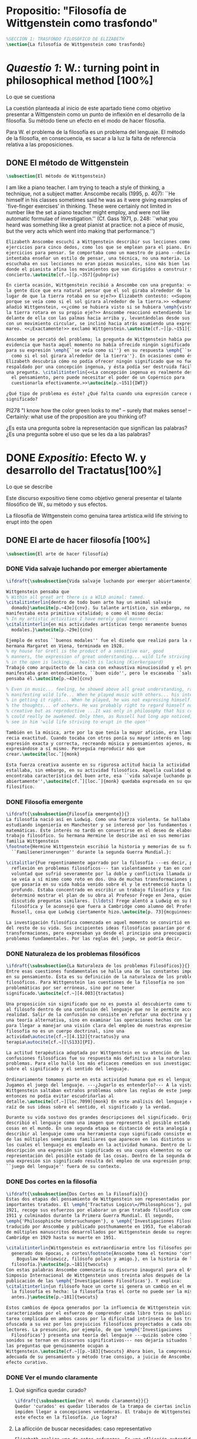 #+PROPERTY: header-args:latex :tangle ../../tex/ch3/anscombes_background.tex
# ------------------------------------------------------------------------------------

* Propositio: "Filosofía de Wittgenstein como trasfondo"
#+BEGIN_SRC latex
%SECCIÓN 1: TRASFONDO FILOSÓFICO DE ELIZABETH
\section{La filosofía de Wittgenstein como trasfondo}
#+END_SRC

* /Quaestio 1/: W.: turning point in philosophical method [100%]
:DEFINITION:
Lo que se cuestiona
:END:
:STATEMENT:
La cuestión planteada al inicio de este apartado tiene como objetivo presentar a
Wittgenstein como un punto de inflexión en el desarrollo de la filosofía. Su método
tiene un efecto en el modo de hacer filosofía. 

Para W. el problema de la filosofía es un problema del lenguaje. El método de la
filosofía, en consecuencia, es sacar a la luz la falta de referencia relativa a las
proposiciones. 
:END:
** DONE El método de Wittgenstein
   CLOSED: [2018-04-11 Wed 11:02]
 #+BEGIN_SRC latex 
      \subsection{El método de Wittgenstein}
#+END_SRC
I am like a piano teacher. I am trying to teach a style of thinking, a technique, not a
subject matter. Anscombe recalls (1995, p. 407): ``He himself in his classes sometimes
said he was as it were giving examples of `five-finger exercises’ in thinking. These
were certainly not limited in number like the set a piano teacher might employ, and
were not like automatic formulae of investigation.'' (Cf. Gass 1971, p. 248: ``what you
heard was something like a great pianist at practice: not a piece of music, but the
very acts which went into making that performance.'')
#+BEGIN_SRC latex
  Elizabeth Anscombe escuchí a Wittgenstein describir sus lecciones como
  ejercicios para cinco dedos, como los que se emplean para el piano. Eran
  ejercicios para pensar. Se comportaba como un maestro de piano --decía--
  intentaba enseñar un estilo de pensar, una técnica, no una materia. Lo que se
  escuchaba en sus lecciones no eran piezas musicales, sino más bien las prácticas
  donde el pianista afina los movimientos que van dirigidos a construir su
  concierto.\autocite[cf.~][p.~357]{pubnpriv}

  En cierta ocasión, Wittgenstein recibió a Anscombe con una pregunta: <<¿Por qué
  la gente dice que era natural pensar que el sol giraba alrededor de la tierra en
  lugar de que la tierra rotaba en su eje?>> Elizabeth contestó: <<Supongo que
  porque se veía como si el sol girara alrededor de la tierra.>> <<Bueno\ldots>>,
  añadió Wittgenstein, <<¿cómo se hubiera visto si se hubiera \emph{visto} como si
  la tierra rotara en su propio eje?>> Anscombe reaccionó extendiendo las manos
  delante de ella con las palmas hacia arriba y, levantándolas desde sus rodillas
  con un movimiento circular, se inclinó hacia atrás asumiendo una expresión de
  mareo. <<¡Exactamente!>> exclamó Wittgenstein.\autocite[cf.~][p.~151]{IWT}

  Anscombe se percató del problema; la pregunta de Wittgenstein había puesto en
  evidencia que hasta aquél momento no había ofrecido ningún significado relevante
  para su expresión \emph{``se veía como si''} en su respuesta \emph{``se veía
    como si el sol girara alrededor de la tierra''}. En ocasiones como ésta
  Elizabeth descubría cómo no podía ofrecer ningún significado que no fuera
  respaldado por una concepción ingenua, y ésta podía ser destruida fácilmente por
  una pregunta. \citalitinterlin{<<La concepción ingenua es realmente descuido en
    el pensamiento, pero puede necesitar el poder de un Copérnico para
    cuestionarla efectivamente.>>\autocite[p.~151]{IWT}}

  ¿Qué tipo de problema es éste? ¿Qué falta cuando una expresión carece de
  significado?
 #+END_SRC

  PI278 "I know how the color green looks to me" -- surely that makes sense! --
  Certainly: what use of the proposition are you thinking of?

¿Es esta una pregunta sobre la representación que significan las palabras? ¿Es una
pregunta sobre el uso que se les da a las palabras?

* DONE /Expositio/: Efecto W. y desarrollo del Tractatus[100%]
:DEFINITION:
Lo que se describe
:END:
:STATEMENT:
Este discurso expositivo tiene como objetivo general presentar el talante filosófico de
W., su método y sus efectos. 

La filosofía de Wittgenstein como genuina tarea artística.wild life striving to erupt
into the open
:END:
** DONE El arte de hacer filosofía [100%]
#+BEGIN_SRC latex 
 \subsection{El arte de hacer filosofía}
#+END_SRC
*** DONE Vida salvaje luchando por emerger abiertamente
    CLOSED: [2018-04-11 Wed 11:13]
 #+BEGIN_SRC latex
   \ifdraft{\subsubsection{Vida salvaje luchando por emerger abiertamente}}{}

   Wittgenstein pensaba que
   % Within all great art there is a WILD animal: tamed.
   \citalitinterlin{dentro de todo buen arte hay un animal salvaje
     domado}\autocite[p.~43e]{cnv}. Su talante artístico, sin embargo, no
   manifestaba esta primitiva vitalidad; o como él mismo decía:
   % In my artistic activities I have merely good manners
   \citalitinterlin{en mis actividades artísticas tengo meramente buenos
     modales.}\autocite[p.~29e]{cnv}

   Ejemplo de estos ``buenos modales'' fue el diseño que realizó para la casa de su
   hermana Margaret en Viena, terminada en 1928.
   % my house for Gretl is the product of a sensitive ear, good
   % manners, the expression of great understanding... wild life striving to erupt
   % in the open is lacking... health is lacking (Kierkergaard)
   Trabajó como arquitecto de la casa con exhaustiva minuciosidad y el producto
   manifestaba gran entendimiento, ``buen oido'', pero le escaseaba ``salud'',
   pensaba él.\autocite[p.~43e]{cnv} 

   % Even in music... feeling, he showed above all great understanding, rather than
   % manifesting wild life... When he played music with others... his interest was
   % in getting it right... When he played, he was not expressing himself... but
   % the thoughts... of others. He was probably right to regard himself not as
   % creative but as reproductive ...It was only in philosophy that his creativity
   % could really be awakened. Only then, as Russell had long ago noticed, does one
   % see in him 'wild life striving to erupt in the open''

   También en la música, arte por la que tenía la mayor afición, era llamativa su
   recia exactitud. Cuando tocaba con otros ponía su mayor interés en lograr una
   expresión exacta y correcta, recreando música y pensamientos ajenos, más que
   expresándose a sí mismo. Perseguía reproducir más que
   crear.\autocite[loc.˜]{monk}

   Esta fuerza creativa ausente en su rigurosa actitud hacia la actividad artística
   estallaba, sin embargo, en su actividad filosófica. Aquella cualidad que él
   encontraba característica del buen arte, esa ``vida salvaje luchando por emerger
   abiertamente'',\autocite[cf.˜][loc.˜]{monk} quedaba expresada en su quehacer
   filosífico.
  #+END_SRC

*** DONE Filosofía emergente
    CLOSED: [2018-04-11 Wed 11:16]
  #+BEGIN_SRC latex 
    \ifdraft{\subsubsection{Filosofía emergente}}{}
    La filosofía nació así en Ludwig. Como una fuerza violenta. Se hallaba
    estudiando ingeniería en Manchester y se interesó por los fundamentos de las
    matemáticas. Este interés no tardó en convertirse en el deseo de elaborar un
    trabajo filosófico. Su hermana Hermine le describe así en sus memorias de la
    familia Wittgenstein
    \footnote{Hermine Wittgenstein escribió la historia y memorias de su familia
      ``Familienerinnerungen'' durante la segunda Guerra Mundial.}:

    \citalitlar{Fue repentinamente agarrado por la filosofía ---es decir, por la
      reflexión en problemas filosóficos--- tan violentamente y tan en contra de su
      voluntad que sufrió severamente por la doble y conflictiva llamada interior y
      se veía a sí mismo como roto en dos. Una de muchas transformaciones por las
      que pasaría en su vida había venido sobre él y le estremeció hasta lo más
      profundo. Estaba concentrado en escribir un trabajo filosófico y finalmente
      determinó mostrar el plan de su obra al Profesor Frege en Jena, quien había
      discutido preguntas similares. [\ldots] Frege alentó a Ludwig en su búsqueda
      filosófica y le aconsejó que fuera a Cambridge como alumno del Profesor
      Russell, cosa que Ludwig ciertamente hizo.\autocite[p. 73]{mcguinness}}

    La investigación filosófica comenzada en aquel momento se convirtió en la tarea
    del resto de su vida. Sus incipientes ideas filosóficas pasarían por diversas
    transformaciones, pero expresaban ya desde el principio una preocupación por los
    problemas fundamentales. Por las reglas del juego, se podría decir.
#+END_SRC

*** DONE Naturaleza de los problemas filosóficos
    CLOSED: [2018-04-11 Wed 11:18]
#+BEGIN_SRC latex
  \ifdraft{\subsubsection{La Naturaleza de los problemas Filosóficos}}{}
  Entre esas cuestiones fundamentales se halla una de las constantes importantes
  en su pensamiento. Ésta es su definición de la naturaleza de los problemas
  filosóficos. Para Wittgenstein las cuestiones de la filosofía no son
  problemáticas por ser erróneas, sino por no tener
  significado.\autocite[cf.~][4.003]{tractatus}

  Una proposición sin significado que no es puesta al descubierto como tal atrapa
  al filósofo dentro de una confusión del lenguaje que no le permite acceder a la
  realidad. Salir de la confusión no consiste en refutar una doctrina y plantear
  una teoría alternativa, sino en examinar las operaciones hechas con las palabras
  para llegar a manejar una visión clara del empleo de nuestras expresiones. La
  filosofía no es un cuerpo doctrinal, sino una
  actividad\autocite[cf.~][4.112]{tractatus}y una
  terapia\autocite[cf.~][\S133]{PI}.

  La actitud terapéutica adoptada por Wittgenstein en su atención de las
  confusiones filosóficas fue su respuesta más definitiva a la naturaleza de estos
  problemas. Para ello halló los más eficaces remedios en sus investigaciones
  sobre el significado y el sentido del lenguaje.

  Ordinariamente tomamos parte en esta actividad humana que es el lenguaje.
  Jugamos el juego del lenguaje. ---¿Jugarlo es entenderlo?--- A la vista de
  Wittgenstein saltaban extraños problemas sobre las reglas de este juego;
  entonces no podía evitar escudriñarlas al
  detalle.\autocite[cf.~][loc.7099]{monk} En este análisis del lenguaje está la
  raíz de sus ideas sobre el sentido, el significado y la verdad.

  Durante su vida sostuvo dos grandes descripciones del significado. Originalmente
  describió el lenguaje como una imagen que representa el posible estado de las
  cosas en el mundo. En una segunda etapa se distanció de esta analogía para
  describir al lenguaje como una herramienta cuyo significado consiste en la suma
  de las múltiples semejanzas familiares que aparecen en los distintos usos para
  los cuales el lenguaje es empleado en la actividad humana. Dentro de la primera
  descripción una expresión sin significado es una cuyos elementos no componen una
  representación del posible estado de las cosas. Dentro de la segunda descripción
  una expresión sin significado resulta del empleo de una expresión propia de un
  ``juego del lenguaje'' fuera de su contexto.
#+END_SRC

*** DONE Dos cortes en la filosofía
    CLOSED: [2018-04-13 Fri 11:54]
#+BEGIN_SRC latex
  \ifdraft{\subsubsection{Dos Cortes en la Filosofía}}{}
  Estas dos etapas del pensamiento de Wittgenstein son representadas por dos
  importantes tratados. El \emph{'Tractatus Logico\=/Philosophicus'}, publicado en
  1921, recoge sus esfuerzos por elaborar un gran tratado filosófico comenzados en
  1911 y culminados durante la Primera Guerra Mundial. El segundo,
  \emph{'Philosophische Untersuchungen'}, o \emph{'Investigaciones Filosóficas'},
  traducido por Anscombe y publicado posthumamente en 1953, fue elaborado a partir
  de múltiples manuscritos desarrollados por Wittgenstein desde su regreso a
  Cambridge en 1929 hasta su muerte en 1951.

  \citalitinterlin{Wittgenstein es extraordinario entre los filósofos por haber
    generado dos épocas, o cortes\footnote{Anscombe toma el termino 'corte' de
      Boguslaw Wolniewicz, filósofo polaco y amigo.}, en la historia de la
    filosofía.}\autocite[p.~181]{twocuts} 
  Con estas palabras Anscombe comenzaría su discurso inaugural para el 6to
  Simposio Internacional de Wittgenstein unos treinta años después de la
  publicación de las \emph{'Investigaciones Filosóficas'}. Y explica:
  \citalitinterlin{un filósofo hace un corte si genera un cambio en el modo en que
    la filosofía es hecha: la filosofía tras el corte no puede ser la misma de
    antes.}\autocite[p.~181]{twocuts}

  Estos cambios de época generados por la influencia de Wittgenstein vinieron
  caracterizados por el esfuerzo de comprender cada libro tras su publicación,
  tarea complicada en ambos casos por la dificultad intrínseca de los tratados,
  ofuscada a su vez por los prejuicios filosóficos proyectados a cada obra por sus
  lectores. La presunción, por ejemplo, de que \emph{'Investigaciones
    Filosóficas'} presenta una teoría del lenguaje ---quizás sobre cómo los
  sonidos se tornan en discursos significativos--- nos dejaría situados lejos de
  las preguntas que genuinamente ocupan a
  Wittgenstein.\autocite[cf.~][p.~183]{twocuts} Ahora bien, la comprensión
  adecuada de su pensamiento y método trae consigo, a juicio de Anscombe, cierto
  efecto curativo.
#+END_SRC
 
*** DONE Ver el mundo claramente
    CLOSED: [2018-04-13 Fri 14:08]
**** Qué significa quedar curado?
#+BEGIN_SRC latex
  \ifdraft{\subsubsection{Ver el mundo claramente}}{}
  Quedar 'curados' es quedar liberados de la trampa de ciertas inclinaciones que
  impiden llegar a concepciones verdaderas. El trabajo de Wittgenstein busca tener
  este efecto en la filosofía. ¿Lo logra?
#+END_SRC
**** La aflicción de buscar necesidades: caso representativo
#+BEGIN_SRC latex
  Elizabeth analiza uno de estos esfuerzos. Es una aflicción extendida entre los
  filósofos la excesiva dependencia en explicaciones o conexiones necesarias. ¿Han
  podido quedar curados los que han estudiado a Wittgenstein? Y añade:
  \citalitlar{La filosofía profesional es en gran medida una gran fábrica para la
    manufactura de necesidades---sólo las necesidades nos dan paz mental. No es de
    extrañarse que Wittgenstein despierte cierto odio entre nosotros. Amenaza
    privarnos de nuestro empleo en la fábrica.\autocite[p~.184]{twocuts}}
#+END_SRC

***** +Excursus:el asunto de la identidad (contraste necesidad engañosa/inocua)+ 
    Decir que necesariamente el triangulo es la figura rectilinea plana con el menor
    número de lados, por ejemplo, es un tipo de concepción de necesidad especializada e
    inocua; decir que necesariamente la continuidad espacio-temporal es el criterio de
    la identidad del cuerpo humano viviente y de la persona humana es un tipo de
    concepción de necesidad engañosa. ¿Cómo podría este o cualquier otro criterio de
    identidad que pueda ser sugerido satisfacer la exigencia de que no sea lógicamente
    posible que dos personas lo cumplan? Además, ¿qué problema tiene que el criterio no
    sea necesario? ¿Por qué queremos algo para lo que no pueda haber un contraejemplo?
    \autocite[cf.~][p.~184]{twocuts}

    la identidad del cuerpo humano viviente tiene que tener su criterio en 'continuidad
    espacio-temporal', es decir 'continuidad espacio-temporal' de una forma humana en
    el flujo de la materia.

    la identidad tiene criterio o estándar por el cuál se juzga la identidad (Frege
    introduce el termino y Wittgenstein lo enfatiza) decir que el criterio es
    necesario es el error. Necesariamente el criterio tiene que ser o el criterio
    tiene que ser una verdad necesaria

    si el cuerpo humano tiene identidad, necesariamiente tiene continuidad
    espacio-temporal.
   
    es posible lo contrario? es posible el contraejemplo? decir un cuerpo humano con
    identidad sin continuidad espacio temporal o un cuerpo humano sin identidad con
    continuidad espacio temporal
   
    identidad es la relación de algo consigo mismo
   
    dos cuerpos humanos pueden tener la misma continuidad espacio temporal
   
    De hecho, ésta busqueda tiene las cosas al revés: en esta vida, la identidad es
      nuestro criterio para la continuidad espacio temporal relevante y no vice versa.
     
    Insistir en que deben haber necesidades de tipo absolutamente a priori que
    justifiquen nuestras aseveraciones no nos acerca a ver acertadamente la realidad.
   
    pero otros conceptos de necesidad son engañosos. Las discusiones sobre la
    identidad personal ilustran este concepto engañoso.

    Algunos piensan que la identidad de una persona humana es la identidad de un
    cuerpo humano viviente, y la identidad del cuerpo humano viviente tiene que tener
    su criterio en una `continuidad espacio-temporal'. Esto es insatisfactorio.
   
    Cómo puede éste o cualquier otro criterio sugerido cumplir la exigencia de que no
    sea logicamente posible que dos personas tales ambas satisfagan el criterio?
   
    De hecho, ésta busqueda tiene las cosas al revés: en esta vida, la identidad es
    nuestro criterio para la continuidad espacio temporal relevante y no vice versa.
   
    Es logicamente posible que dos personas distintas cumplan con cualquier tipo de
    criterio que podamos proponer. ¿Y qué pasa? ¿Por qué queremos algo para lo cual no
    pueda haber un contraejemplo?, y no simplemente algo para lo que no, o no
    normalmente, haya todavía ningún contraejemplo? En un mundo diferente, las cosas
    pueden ser diferentes. ¿Y qué pasa?
***** Hay un uso de necesidad engañoso
 #+BEGIN_SRC latex
   La dependencia en estas explicaciones que \emph{`deben de ser'} para justificar
   nuestras proposiciones nos impide tener una concepción clara del panorama de la
   realidad. Anscombe lo ilustra de este modo:
   \citalitlar{La descripción detallada de la distribución de manchas de color en
     un canvas no nos revela la imagen que está en él, sin embargo, si dices:
     ``Pero la imagen es \emph{también}. \emph{¿En qué consiste?} \emph{debe de}
     haber ahí algo más además de pintura en un canvas''--estarías embarcandote en
     una busqueda ilusoria. El vasto número de cosas que conocemos y hacemos y que
     indagamos son como la imagen en el canvas. Las realidades acerca de nuestro
     conocer, nuestro hacer y nuestro indagar son enormemente interesantes; pero
     necesidades de tipo absolutamente \emph{a priori} no pueden ser encontradas
     para justificar nuestras aserciones.\autocite[p.~185]{twocuts}}
  #+END_SRC
***** Hay un uso de necesidad inofensivo
 #+BEGIN_SRC latex
   En contraste con este uso engañoso de la necesidad hay un uso inocuo de ese
   \emph{`deber de'} que ocurre en regiones más especializadas. Un ejemplo
   notable es el modo en el que hacemos cuentas en una serie, o el modo en el que
   calculamos el valor de una variable $\mathcal{Y}$ dado un cierto valor para
   $\mathcal{X}$ en una fórmula. Podríamos decir que la serie está determinada ya
   de antemano por la fórmula, al calcularla sólo ponemos en tinta, por así
   decirlo, la parte de la serie que estamos computando. Aquí no estamos
   exactamente manufacturando una necesidad, sino más bien
   \citalitinterlin{tratando de formular el ideal de una necesidad que está siendo
     imitada por los cálculos cuando son de resultados que son `determinados', en
     ese sentido inofensivo de necesidad \autocite[p.~185]{twocuts}}.
 #+END_SRC
   
***** El uso del lenguaje como el uso de funciones
#+BEGIN_SRC latex 
  Pues bien, para Wittgenstein la pregunta sobre la manera adecuada de continuar
  una serie es la misma pregunta sobre cómo usar la palabra `rojo'. Así como la
  serie tiene una cierta determinación por su formula, la palabra tiene una cierta
  determinación por su uso. En este sentido, conocer el significado de una palabra
  consiste en comprender ese \emph{`deber de'} que determina su futura aplicación.

  Este camino en la busqueda del significado de las proposiciones puede ser
  ocasión de otra inclinación:
  \citalitinterlin{Aquí no estamos tan tentados de inventar o manufacturar
    necesidades, sino de descansar conformes con las que creemos haber
    comprendido.\autocite[p.~185]{twocuts}}

  Esta podría ser nuestra actitud respecto de nuestro uso de las proposiciones
  hasta que alguien nos interrumpe con una pregunta sobre la necesidad de estar en
  lo correcto cuando usamos una palabra de cierto modo. Esta pregunta sería
  esceptica sólo para aquel que asumiera que sus presunciones son
  irrefragablemente correctas y la base del significado y la
  verdad.\autocite[cfr.~][p.~186]{twocuts}
#+END_SRC
***** Conclusión, es como un balance
#+BEGIN_SRC latex
  El impacto de Wittgenstein en la filosofía es para Anscombe una ruta que permite
  llegar a concepciones verdaderas. Nos permite ver la pintura con claridad.
  Siguiendo la anterior ilustración:

  \citalitlar{Es un impedimento para llegar a mirar la imagen, si estás aferrado a
    la convicción de que debes una de dos; extraer la imagen desde la descripción
    del color de cada mancha de pintura en una fina cuadrícula extendida sobre
    esta, o que debes tener una teoría de lo que la imagen es aparte de lo que esa
    descripción describe. Si renuncias a ambas inclinaciones podrás llegar a mirar
    a la pintura y haciéndolo podrías encontrarte lleno de asombro. O, como
    Wittgenstein una vez lo dijera, puedes encontrarte a tí mismo `caminando en
    una montaña de maravillas'}
#+END_SRC
**** La busqueda de claridad en dos esfuerzos
#+BEGIN_SRC latex
  Según Anscombe el método general adecuado de discutir los problemas filosóficos
  propuesto por Wittgenstein consiste en mostrar que la persona no ha provisto
  significado (o referencia) para ciertos signos en sus expresiones.\autocite[cf.
  p. 151]{IWT} Creía que el camino que lleva a formular estos problemas está
  frecuentemente trazado por la mala comprensión de la lógica de nuestro lenguaje.

  Cada obra de Wittgenstein representa su esfuerzo de superar estas confusiones y
  propone un método para remediarlas. Su primera propuesta plantea que el modo de
  aclarar las confusiones de los problemas filosóficos consiste en identificar en
  el lenguaje el límite de lo que expresa pensamiento; lo que queda al otro lado
  de esta frontera sería simplemente sinsentido. En otras palabras:
  \citalitinterlin{ Lo que \ifdraft{ \todo{ traducción difícil: \emph{``What can
          be said at all''} } }{} siquiera puede ser dicho puede ser dicho
    claramente; y de lo que uno no puede hablar, de eso, uno debe guardar
    silencio}.\autocite[prefacio]{tractatus}

  Con esta expresión Wittgenstein resumió el significado del \emph{'Tractatus
  Logico\=/Philosophicus'}.
  #+END_SRC 
** DONE El gran tratado de Wittgenstein [100%]
#+BEGIN_SRC latex
  \subsection{El gran tratado de Wittgenstein}
#+END_SRC
*** DONE De Manchester a Cambridge
    CLOSED: [2018-04-14 Sat 11:13]
#+BEGIN_SRC latex
  \ifdraft{\subsubsection{De Manchester a Cambridge}}{}

  \pnote{El propósito de recorrer el desarrollo que lleva al Tractatus es ofrecer
    un trasfondo a los puntos que resaltamos más adelante.}

  Los primeros esfuerzos de Wittgenstein por escribir una obra sobre filosofía
  habían comenzado en 1911. En otoño de ese año en lugar de continuar sus estudios
  de ingeniería en Manchester, determinó irse a Cambridge donde Bertrand Russell
  ofrecía sus lecciones.

  Asistió a un término de lecciones con Russell y al finalizar no estaba seguro de
  abandonar la ingeniería por la filosofía, se cuestionaba si verdaderamente tenía
  talento para ella. Consultó a su nuevo profesor al respecto y éste le pidió que
  escribiera algo para ayudarle a hacer un juicio.

  En enero de 1912 Wittgenstein regresó a Cambridge con un manuscrito que
  demostraba auténtica agudeza filosófica. Convencido de su gran capacidad,
  Russell alentó a Ludwig a continuar dedicándose a la filosofía. Este apoyo fue
  crucial para Wittgenstein, hecho puesto de manifiesto por el gran empeño con el
  que trabajó en sus estudios aquel curso. Al finalizar el termino Russell alegaba
  que Ludwig había aprendido todo lo que él podía enseñarle.\autocite[cap. 3 loc
  865]{monk}
#+END_SRC

*** DONE A Noruega a resolver los problemas de la lógica 
    CLOSED: [2018-04-14 Sat 11:13]
#+BEGIN_SRC latex
  \ifdraft{\subsubsection{A Noruega a Resolver los problemas de la lógica}}{}
  Después de una temporada en Cambridge llena de eventos y desarrollos
  Wittgenstein anunció en septiembre de 1913 sus planes de retirarse para
  dedicarse exclusivamente a trabajar en resolver los problemas fundamentales de
  la lógica. Su idea era irse a Noruega, a algún lugar apartado, ya que pensaba
  que en Cambridge las interrupciones obstaculizarían su trabajo.\autocite[cap. 4
  loc 1844]{monk}
#+END_SRC

*** DONE La Gran Guerra
    CLOSED: [2018-04-14 Sat 11:13]
#+BEGIN_SRC latex
  \ifdraft{\subsubsection{La Gran Guerra}}{} 

  El trabajo en Noruega fue escabroso. En el verano de 1914 interrumpió su tarea
  para tomar un receso en Viena.\autocite[cap. 5 loc 2154]{monk} Había planificado
  regresar a Noruega después del verano, sin embargo la tensión entre las
  potencias europeas, agravada desde el atentado de Sarajevo a finales de junio de
  aquel año, detonó en el estallido de la Gran Guerra. El 7 de agosto de 1914
  Wittgenstein se enlistaba como voluntario al servicio militar. Sería en las
  trincheras donde continuría su tratado filosófico.

  El 22 de octubre de 1915 Wittgenstein escribió a Russell desde el taller de
  artillería en Sokal, al norte de Lemberg, con lo que sería una primera versión
  de su libro.\autocite[cf. p.84]{cambridgeletters} 

  En 1918 se le otorgó a Wittgenstein un largo periodo de excedencia entre julio y
  septiembre. En ese tiempo pudo terminar su libro. Culminado el trabajo, ofreció
  una copia a Frege y le llevó otra copia a Paul Engelmann. También intentó su
  publicación, y todavía estaba esperando respuesta de la editorial cuando tuvo
  que regresar al frente en Italia. En octubre le llegaron noticias de que la
  publicación había sido rechazada. Al final del mes fue hecho prisionero de
  guerra. Estuvo en un campamento en Como y en enero fue trasladado a Cassino. El
  13 de marzo, escribió a Russell\autocite[cf. p.268]{mcguinness}: 
  \citalitlar{He escrito un libro llamado ``Logisch-Philosophische Abhandlung''
    que contiene todo mi trabajo de los últimos seis años. Creo que finalmente he
    resuelto todos nuestros problemas. Esto puede sonar arrogante, pero no puedo
    evitar creerlo. Terminé el libro en agosto de 1918 y dos meses más tarde fui
    hecho 'Prigioniere'.\autocite[p.89]{cambridgeletters}}
#+END_SRC

*** DONE Aire de Misticismo 
    CLOSED: [2018-04-14 Sat 11:13]
#+BEGIN_SRC latex
    \ifdraft{\subsubsection{Aire de Misticismo}}{}
    En junio de aquel año logró enviar el manuscrito del libro a Russell por medio
    de John Maynard Keynes quien intervino con las autoridades italianas para
    permitir el envío seguro del texto\autocite[p.90 y 91]{cambridgeletters}. El 26
    de agosto de 1919 fue oficialmente liberado de sus funciones
    militares\autocite[p.277]{mcguinness} y en diciembre finalmente pudo encontrarse
    con Russell en la Haya. De aquel encuentro Russell escribe:
    \citalitlar{Había sentido un sabor a misticismo en su libro, pero me quedé
        asombrado cuando vi que se ha convertido en un completo místico. Lee a gente
        como Kierkergaard y Angelus Silesius, y ha contemplado seriamente el
        convertirse en un monje. Todo comenzó con ``Las variedades de la experiencia
        religiosa'' de William James y creció durante el invierno que pasó solo en
        Noruega antes de la guerra cuando casi se había vuelto loco. Luego, durante
        la guerra, algo curioso ocurrió. Estuvo de servicio en el pueblo de Tarnov
        en Galicia, y se encontró con una librería que parecía contener solamente
        postales. Sin embargo, entró y encontró que tenían un sólo libro: Los
        Evangelios abreviados de Tolstoy. Compró el libro simplemente porque no
        había otro. Lo leyó y releyó y desde entonces lo llevaba siempre consigo,
        estando bajo fuego y en todo momento. Aunque en su conjunto le gusta menos
        Tolstoy que Dostoeweski. Ha penetrado profundamente en místicos modos de
        pensar y sentir, aunque pienso que lo que le gusta del misticismo es su
        poder para hacerle dejar de pensar. No creo que realmente se haga monje, es
        una idea, no una intención. Su intención es ser profesor. Repartió todo su
        dinero entre sus hermanos y hermanas, pues encuentra que las posesiones
        terrenales son una carga. \autocite[p. 112]{cambridgeletters}}
#+END_SRC

*** DONE En busca de una experiencia religiosa 
    CLOSED: [2018-04-14 Sat 11:13]
#+BEGIN_SRC latex
    \ifdraft{\subsubsection{En busca de una experiencia religiosa}}{}
    Cuando Wittgenstein se enlistó en el ejercito para la guerra en 1914 tenía
    motivaciones más complejas que la defensa de su patria.\autocite[loc2276]{monk}
    Sentía que, de algún modo, la experiencia de encarar la muerte le haría mejor
    persona. Había leído sobre el valor espiritual de confrontarse con la muerte en
    ``Las variedades de la experiencia religiosa'':
    \citalitlar{No importa cuales sean las fragilidades de un hombre, si estuviera
        dispuesto a encarar la muerte, y más aún si la padece heroicamente, en el
        servicio que éste haya escogido, este hecho le consagra para
        siempre.\autocite[loc 2295]{monk}}

    Wittgenstein esperaba esta experiencia religiosa de la guerra.
    \citalitinterlin{Quizás}, escribía en su diario, \citalitinterlin{La cercanía de
        la muerte traerá luz a la vida. Dios me ilumine.}\autocite[loc2295]{monk}
    La guerra había coincidido con esta época en la que el deseo de convertirse en
    una persona diferente era más fuerte aún que su deseo de resolver los problemas
    fundamentales de la lógica.\autocite[loc2305]{monk}
#+END_SRC

*** DONE La Principal Contienda
    CLOSED: [2018-04-14 Sat 11:13]
#+BEGIN_SRC latex
    \ifdraft{\subsubsection{La Principal Contienda}}{}
    Esta transformación sorprendió a Russell en aquel encuentro en la Haya, pero
    además fue motivo de confusión en la tarea de entender el Tractatus. Cuando
    Russell recibió el manuscrito en agosto escribió a Wittgenstein cuestionando
    algunos puntos difíciles del texto. En su carta observaba: 
    \citalitlar{Estoy convencido de que estás en lo correcto en tu principal
        contienda, que las proposiciones lógicas son tautologías, las cuales no son
        verdad en el mismo modo que las proposiciones
        sustanciales.\autocite[p.96]{cambridgeletters}}

    Esta interpretación del texto se ajusta bien a la importancia que había tenido
    esta cuestión en las discusiones entre Russell y Wittgenstein. Así lo expresaba
    Russell en ``Introducción a la Filosofía Matemática'' publicado en mayo de aquel
    año: 
    \citalitlar{
        \todo{The importance of “tautology” for a definition of
        mathematics was pointed out to me by my former pupil Ludwig Wittgenstein,
        who was working on the problem. I do not know whether he has solved it, or
        even whether he is alive or dead.} 
        La importancia de la ``tautología'' para una definición de las
        matemáticas me fue señalada por mi ex-alumno Ludwig Wittgenstein, quien
        estaba trabajando en el problema. No sé si lo ha resuelto, o siquera si está
        vivo o muerto.\autocite[p.205]{introtomathphi}} 

    Sin embargo para el Tractatus la cuestión sobre las proposiciones lógicas como
    tautologías no es ya el tema principal, sino que enfatiza otra cuestión, así
    corrige Wittgenstein en su respuesta a la carta de Russell:
    \citalitlar{Ahora me temo que realmente no has captado mi principal contienda,
        para lo cual todo el asunto de las proposiciones lógicas es sólo corolario.
        El punto principal es la teoría sobre lo que puede ser expresado por
        proposiciones ---es decir, por el lenguaje--- (y, lo que viene a ser lo mismo,
        aquello que puede ser pensado) y lo que no puede ser expresado por medio de
        proposiciones, sino solamente mostrado; lo cual, creo, es el problema
        cardinal de la filosofía\ldots \autocite[p. 98]{cambridgeletters}}

    Esta respuesta de Wittgenstein no solo pone de manifiesto su cambio de enfoque,
    sino que ofrece una clave para introducirse en su obra. 

    %CUARTA CUESTIÓN: LA ``DOCTRINA'' DEL TRACTATUS
    %1. La filosofía como actividad
    %2. El pensamiento como representación
    %3. Los polos de verdad y falsedad de las proposiciones
    %4. La diferencia ente decir y mostrar
#+END_SRC

** DONE Las elucidaciones del Tractatus [100%]
#+BEGIN_SRC latex
    \subsection{Las elucidaciones del Tractatus}
    \todo{Este párrafo resume los cuatro puntos del Tractatus que se desglosarán en
        los próximos párrafos} 
    Desde las proposiciones principales del Tractatus queda claro que el tema
    central del libro es la conexión entre el lenguaje, o el pensamiento, y la
    realidad.  
    \todo{1.Filosofía como actividad}
    En este nexo es donde la actividad filosófica ha de buscar esclarecer el
    pensamiento.
    \todo{2.El pensamiento como representación}
    La tesis básica sobre esta relación consiste en que las proposiciones, o su
    equivalente en la mente, son imágenes de los hechos.
    \todo{3.Las proposiciones como proyecciones con polos de verdad-falsedad}
    La proposición es la misma imagen tanto si es cierta como si es falsa, es decir,
    es la misma imagen sin importar que lo que se corresponde a ésta es el caso que
    es cierto o no. El mundo es la totalidad de los hechos, a saber, de lo
    equivalente en la realidad a las proposiciones verdaderas.
    \todo{4.La distinción entre el decir y el mostrar}
    Sólo las situaciones que pueden ser plasmadas en imágenes pueden ser afirmadas
    en proposiciones. Adicionalmente hay mucho que es inexpresable, lo cual no
    debemos intentar enunciar, sino más bien contemplar sin palabras.\autocite[cf.
    p.19]{IWT}
#+END_SRC
*** DONE La filosofia como actividad
    CLOSED: [2018-04-14 Sat 11:13]
#+BEGIN_SRC latex
    \ifdraft{\subsubsection{La filosofía como actividad}}{}

    La filosofía es la actividad que tiene como objeto la clarificación lógica
    de los pensamientos.\autocite[4.112 p. 52]{tractatus} El problema de muchas de
    las proposiciones y preguntas que se han escrito acerca de asuntos filosóficos
    no es que sean falsas, sino carentes de significado. Wittgenstein continúa: 
    \citalitlar{4.003~En consecuencia no podemos dar respuesta a preguntas de este
        tipo, sino exponer su falta de sentido. Muchas cuestiones y proposiciones de
        los filósofos resultan del hecho de que no entendemos la lógica de nuestro
        lenguaje. (Son del mismo genero que la pregunta sobre si lo Bueno es más o
        menos idéntico a lo Bello). Y así no hay que sorprenderse ante el hecho de
        que los problemas más profundos realmente no son problemas.\autocite[4.003
        p. 45]{tractatus}} 

    Es así que el precipitado de la reflexión filosófica que el Tractatus recoge no
    pretende componer un cuerpo doctrinal articulado por proposiciones filosóficas,
    sino más bien ofrecer `elucidaciones' que sirven como etapas escalonadas y
    transitorias que al ser superadas conducen a ver el mundo correctamente. Este
    esfuerzo hace de pensamientos opacos e indistintos unos claros y con límites
    bien definidos.\autocite[cf. 4.112 y 6.54]{tractatus} 
    La posibilidad de llegar a una visión clara del mundo es fruto de la posibilidad
    de lograr aclarar la lógica del lenguaje. El lenguaje, a su vez, está compuesto
    de la totalidad de las proposiciones, y éstas, cuando tienen sentido,
    representan el pensamiento.\autocite[cf. 4 y 4.001]{tractatus} 
    Sin embargo, el mismo lenguaje que puede expresar el pensamiento lo disfraza:

    \citalitlar{4.002~El lenguaje disfraza el pensamiento; de tal manera que de la
        forma externa de sus ropajes uno no puede inferir la forma del pensamiento
        que estos revisten, porque la forma externa de la vestimenta esta elaborada
        con un propósito bastante distinto al de favorecer que la forma del cuerpo
        sea conocida.}

    El intento de llegar desde el lenguaje al pensamiento por medio de las
    proposiciones con significado es el esfuerzo por conocer una imagen de la
    realidad. El pensamiento es la imagen lógica de los hechos, en él se contiene la
    posibilidad del estado de las cosas que son pensadas y la totalidad de los
    pensamientos verdaderos es una imagen del mundo.\autocite[cf.][3 y
    3.001]{tractatus}
#+END_SRC

*** DONE El pensamiento como representación
    CLOSED: [2018-04-14 Sat 11:13]
#+BEGIN_SRC latex
    \ifdraft{\subsubsection{El pensamiento como representación}}{}

    El pensamiento es representación de la realidad por la identidad existente entre
    la posibilidad de la estructura de una proposición y la posibilidad de la
    estructura un hecho:

    \citalitlar{Los objetos ---que son simples--- se combinan en situaciones
        elementales. El modo en el que se sujetan juntos en una situación tal es su
        estructura. Forma es la posibilidad de esa estructura. No todas las
        estructuras posibles son actuales: una que es actual es un `hecho
        elemental'. Nosotros formamos imágenes de los hechos, de hechos posibles
        ciertamente, pero algunos de ellos son actuales también. Una imagen consiste
        en sus elementos combinados en un modo específico. Al estar así presentan a
        los objetos denominados por ellos como combinados específicamente en ese
        mismo modo. La combinación de los elementos de la imagen ---la combinación
        siendo presentada--- se llama su estructura y su posibilidad se llama la
        forma de representación de la imagen.   
        Esta `forma de representación' es la posibilidad de que las cosas están
        combinadas como lo están los elementos de la imagen.
        \footnote{\cite[cf.][p.~171]{simplicity}; \cite[n.~2.15]{tractatus}}}

    La representación y los hechos tienen en común la forma lógica:
    \citalitlar{2.18~Lo que toda representación, de una forma cualquiera, debe tener
        en común con la realidad, de manera que pueda representarla ---cierta o
        falsamente--- de algún modo, es su forma lógica, esto es, la forma de la
        realidad.\autocite[p.34]{tractatus}}  
#+END_SRC

*** DONE Las proposiciones como proyecciones con polos de verdad-falsedad
    CLOSED: [2018-04-14 Sat 11:13]
#+BEGIN_SRC latex
\ifdraft{\subsubsection{Las proposiciones como proyecciones con polos de verdad-falsedad}}{}
    \todo{Añadir analogía sobre la verdad ---si es que no se va a usar en el próximo
    apartado---}
    La imagen de la realidad se convierte en proposición en el momento en que
    nosotros correlacionamos sus elementos con las cosas
    actuales.\autocite[cf.~][p.~73]{IWT}
    La condición de posibilidad de entablar dicha correlación es la relación interna
    entre los elementos de la imagen en una estructura con
    sentido.\autocite[cf.~][p.~68]{IWT}
    De este modo:
    \citalitlar{5.4733~Frege dice: Toda proposición legítimamente construida tiene
        que tener un sentido; y yo digo: Toda proposición posible está legítimamente
        construida, y si ésta no tiene sentido es sólo porque no hemos dado
        significado a alguna de sus partes constitutivas. (Incluso cuando pensemos
        que lo hemos hecho.)\autocite[p.~78]{tractatus}}

    La proposición expresa el pensamiento perceptiblemente por medio de signos.
    Usamos los signos de las proposiciones como proyecciones del estado de las cosas
    y las proposiciones son el signo proposicional en su relación proyectiva con el
    mundo. A la proposición le corresponde todo lo que le corresponde a la
    proyección, pero no lo que es proyectado, de tal modo, que la proposición no
    contiene aún su sentido, sino la posibilidad de expresarlo; la forma de su
    sentido, pero no su contenido.\autocite[cf.~][3.1,3.11-3.13]{tractatus} 

    La proposición no `contiene su sentido' porque la correlación la hacemos nosotros,
    al `pensar su sentido'. Hacemos esto cuando usamos los elementos de la
    proposición para representar los objetos cuya posible configuración estamos 
    reproduciendo en la disposición de los elementos de la proposición. Esto es lo
    que significa que la proposición sea llamada una imagen de la
    realidad.\autocite[cf.~][p.69]{IWT}  

    Toda proposición-imagen tiene dos acepciones. Puede ser una descripción de
    la existencia de una configuración de objetos o puede ser una descripción de la
    no-existencia de una configuración de objetos.\autocite[cf.~][p.~72]{IWT} 
    %Es una peculiaridad de la proyección el que de ésta y del método de proyección
    %se puede decir qué es lo que se está proyectando, sin que sea necesario que tal
    %cosa exista físicamente.\autocite[cf.~][p.~72]{IWT} 
    %La idea de la proyección es peculiarmente apta para explicar el carácter de una
    %proposición como teniendo sentido independientemente de los hechos, como
    %inteligible aún antes de que se sepa que es cierta; como algo que concierne lo
    %que se puede cuestionar sobre si es verdad, y saber lo que se pregunta antes de
    %conocer la respuesta.\autocite[cf.~][p.~73]{IWT}
    Esta doble acepción es el resultado de que la proposición-imagen puede ser una
    proyección hecha en sentido positivo o negativo.\autocite[cf.~][p.~74]{IWT} Esto
    queda ilustrado en una analogía:

    \citalitlar{4.463~La proposición, la imagen, el modelo, son en el sentido
        negativo como un cuerpo solido, que restringe el libre movimiento de otro:
        en el sentido positivo, son como un espacio limitado por una sustancia
        sólida, en la cual un cuerpo puede ser colocado.\autocite[p.~63]{tractatus}}

    De este modo toda proposición-imagen tiene dos polos; de verdad y de falsedad.
    Las tautologías y las contradicciones, por su parte, no son imagenes de la
    realidad ya que no representan ningún posible estado de las cosas. Así continúa
    la ilustración anterior:

    \citalitlar{4.463~Una tautología deja abierto para la realidad el total infinito
        del espacio lógico; una contradicción llena el total del espacio lógico no
        dejando ningún punto de él para la realidad. Así pues ninguna de las dos
        puede determinar la realidad de ningún modo.\autocite[p.~78]{tractatus}}

    La verdad de las proposiciones es posible, de las tautologías es cierta y de las
    contradicciones imposible. La tautología y la contradicción son los casos límite
    de la combinación de signos ---específicamente--- su
    disolución.\autocite[cf.~][4.464 y 4.466]{tractatus} Las tautologías son
    proposiciones sin sentido (carecen de polos de verdad y falsedad), su negación son
    las contradicciones. Los intentos de decir lo que sólo puede ser mostrado
    resultan en esto, en formaciones de palabras que carecen de sentido, es decir,
    son formaciones que parecen oraciones, cuyos componentes resultan no tener
    significado en esa forma de oración.\autocite[cf.~][p.~163~\S2]{IWT}.
#+END_SRC

*** DONE La distinción entre el decir y el mostrar
    CLOSED: [2018-04-14 Sat 11:13]
#+BEGIN_SRC latex
  \ifdraft{\subsubsection{La distinción entre el decir y el mostrar}}{}
  La conexión entre las tautologías y aquello que no se puede decir, sino
  mostrar, es que éstas ---siendo proposiciones lógicas sin sentido--- muestran
  la 'lógica del mundo'.\autocite[cf.~][p.~163~\S3]{IWT}. Esta 'lógica del
  mundo' o 'de los hechos' es la que más prominentemente aparece en el Tractatus
  entre las cosas que no pueden ser dichas, sino mostradas. Esta lógica no solo
  se muestra en las tautologías, sino en todas las proposiciones. Queda exhibida
  en las proposiciones diciendo aquello que pueden decir.

  La forma lógica no puede expresarse desde el lenguaje, pues es la forma del
  lenguaje mismo, se hace manifiesta en éste, no es representativa de los objetos
  y tampoco puede ser representada por signos, tiene que ser mostrada:
  \citalitlar{4.0312~La posibilidad de las proposiciones se basa en el principio de
      la representación de los objetos por medio de signos. Mi pensamiento
      fundamental es que las ``constantes lógicas'' no son representativas. Que la
      lógica de los hechos no puede ser representada.\autocite[p.~48]{tractatus}}

  La lógica es, por tanto, trascendental, no en el sentido de que las
  proposiciones sobre lógica afirmen verdades trascendentales, sino en que todas
  las proposiciones muestran algo que permea todo lo decible, pero es en sí mismo
  indecible.\autocite[cf.~][p.~166 \S2]{IWT}

  Otra cuestión notoria entre aquello que no puede ser dicho, sino mostrado es la
  cuestión acerca de la verdad del solipsismo. Los limites del mundo son los
  límites de la lógica, lo que no podemos pensar, no podemos pensarlo, y por tanto
  tampoco decirlo. Los límites de mi lenguaje significan los límites de mi
  mundo.\autocite[cf~.][5.6~y~5.61]{tractatus} De este modo:
  \citalitlar{5.62~[\ldots]Lo que el solipsismo \emph{significa}, es ciertamente
      correcto, sólo que no puede ser \emph{dicho}, pero se muestra a sí
      mismo. Que el mundo es \emph{mi} mundo, se muestra a sí mismo en el hecho
      de que los limites del lenguaje (de \emph{aquel} lenguaje que yo
      entiendo) significan los límites de mi
      mundo.\autocite[cf~.][p.~89]{tractatus}} 

  Así como la lógica del mundo y la verdad del solipsismo quedan mostradas,
  también, las verdades éticas y religiosas, aunque no expresables, se manifiestan
  a sí mismas en la vida. 

  Existe, por tanto lo inexpresable que se muestra a sí mismo, esto es lo
  místico.\autocite[cf.~][6.522]{tractatus}

  De la voluntad como sujeto de la ética no podemos
  hablar\autocite[cf.~][6.423]{tractatus}. El mundo es independiente de nuestra
  voluntad ya que no hay conexión lógica entre ésta y los hechos.
  La voluntad y la acción como fenómenos, por tanto, interesan sólo a la
  psicología.\autocite[cf.~][p.171 \S3]{IWT}

  El significado del mundo tiene que estar fuera del
  mundo\autocite[cf.~][6.41]{tractatus} y Dios no se revela \emph{en} el
  mundo\autocite[cf.~][6.432]{tractatus}. 
  Esto se sigue de la teoría de la representación; una proposición y su negación
  son ambas posibles, cuál es verdad es accidental.\autocite[cf.~][p.170 \S4]{IWT}
  Si hay un valor que valga la pena para el mundo tiene que estar fuera de lo que
  es el caso que es; lo que hace que el mundo tenga un valor no-accidental tiene
  que estar fuera de lo accidental, tiene que estar fuera del
  mundo.\autocite[cf.~][6.41]{tractatus} 

  Finalmente, aplicar el límite de lo que puede ser expresado a la actividad
  filosófica significa que:
  \citalitlar{6.53~El método correcto para la filosofía sería este. No decir nada
      excepto lo que pueda ser dicho, esto es, proposiciones de la ciencia
      natural, es decir, algo que no tiene nada que ver con la filosofía: y luego
      siempre, cuando alguien quiera decir algo metafísico, demostrarle que no ha
      logrado dar significado a ciertos signos en sus proposiciones. Este método
      sería insatisfactorio para la otra persona ---no tendría la impresión de que
      le estuviéramos enseñando filosofía--- pero este método sería el único
      estrictamente correcto.\autocite[p. 107--108]{tractatus}}

    La frase culminante de la obra: \citalitinterlin{de lo que no podemos hablar,
      de eso hemos de guardar silencio}, pertende expresar tanto una verdad
    logico-filosófica como un precepto ético. El sinsentido que resulta de tratar
    de decir lo que sólo puede ser mostrado no sólo es lógicamente insostenible,
    sino éticamente indeseable.\autocite[cf.~][p.~156]{monk} Wittgenstein explicó
    esta finalidad ética de su obra en una carta a Ludwig von Ficker de este modo:
    \citalitlar{[\ldots] el punto del libro es ético. Hubo un tiempo en que quise
      ofrecer en el prefacio algunas palabras que ya no están ahí, éstas, sin
      embargo, quiero escribirtelas ahora porque pueden ser clave para ti: quise
      escribir que mi trabajo consiste en dos partes: en la que está aquí, y en
      todo lo que \emph{no} he escrito. Y precisamente esta segunda parte es la
      importante. Pues lo ético es delimitado desde dentro, por así decirlo, por
      mi libro; y estoy convencido de que, \emph{estrictamente} hablando, éste
      SÓLO puede ser delimitado de este modo. En resumen, pienso que: todo de lo que
      \emph{muchos} están \emph{mascullando} hoy en día, lo he definido en mi
      libro al mantenerme en silencio sobre ello.\autocite[p.~22-23]{howtoread}}
#+END_SRC

*** DONE Del Tractatus a las investigaciones filosóficas
    CLOSED: [2018-04-14 Sat 11:48]
#+BEGIN_SRC latex
    \ifdraft{\subsubsection{Del Tractatus a Investiagaciones Filosóficas}}{}

    Aún como prisionero en Cassino, Wittgenstein había decidido que a su regreso a
    Vienna se prepararía para ser profesor de escuela
    elemental\autocite[cf.~][p.~158]{monk}. Fue liberado en agosto de 1919 y, según
    su propósito, se enlistó en el Lehrerbildungsanhalt para recibir formación en
    enseñanza. En septiembre de 1920 estaría en el pequeño pueblo de Trattenbach en
    Noruega como profesor de escuela elemental. Durante esa época intentó sin exito
    la publicación del Tractatus y dejó la tarea en manos de Russell. En 1922 el
    libro de Wittgenstein sería finalmente publicado.

    En 1929 Wittgenstein regresó a la tarea filosófica. Presentó el Tractatus
    Logico\=/Philosophicus como su tesis doctoral en Cambridge y recibió un
    fellowship de cinco años en ``Trinity College''. Comenzó sus lecciones en el
    periodo Lent de 1930. Terminó su fellowship en el curso 1935-1936 y regresó a
    ofrecer lecciones en Cambridge en 1938. El 11 de febrero de 1939 fue nombrado a
    la cátedra de filosofía en Cambridge tras el retiro de G.~E.~Moore. Permanecería
    en esta labor hasta su retiro en 1947.

    Cuando Wittgenstein regresó a la filosofía en 1929 encontró grandes defectos
    en las tésis lógicas y metafísicas del Tractatus. Esto le llevo a abandonar
    principios relacionados con la idea central de su teoría de la imagen. Rechazó
    nociones como la de los objetos simples como los significados de los nombres
    simples, la concepción de los hechos y las ideas como compartiendo la forma
    lógica o la propuesta de que toda inferencia lógica depende de una composición
    de función de verdad.\autocite[cf.~][p.~44]{rulesngrammar}

    Una idea que no abandonó inicialmente, sino que reforzó, fue la del lenguaje
    como un cálculo de reglas. En el tractatus había propuesto que cualquier
    lenguaje posible tiene como base la estructura de un cálculo logico-sintáctico
    conectado a la realidad por nombres lógicamente apropiados cuyos significados
    son objetos simples que constituyen la sustancia del mundo. Su argumentación
    ahora es que cualquier lenguaje posible es un calculo autónomo de reglas y el
    significado es otorgado a los signos primitivos indefinibles, en parte, por
    medio de definiciones ostensivas. Las muestras empleadas en la definición
    ostensiva son ellas mismas parte de los medios de representación. Según esto el
    significado de una expresion no es un objeto en la realidad, sino que consiste
    en la totalidad de las reglas que determinan su uso dentro del cálculo del
    lenguaje. El significado de una palabra es su lugar en la gramática, su rol en
    el cálculo.\autocite[cf.~][p.44]{rulesngrammar}

    A partir de 1931 Wittgenstein fue abandonando gradualmente la idea de que debajo
    del discurso significativo hay un sistema de reglas de un cálculo y empezó a
    proponer que el hablar un lenguaje es un sistema multifacético de actividades
    gobernado por normas. Por lo general cesó de hablar del cálculo del lenguaje y
    en cambio comenzó a hablar de comparar el lenguaje con un cálculo, una
    comparacíon que mostraría similitudes y diferencias. Subsecuentemente intrudujo
    la noción de un juego de lenguaje, encontrando que eran más fructiferas las
    analogias entre el hablar y el jugar juegos, y entre las reglas de los juegos y
    las reglas de los lenguajes que las analogías entre el hablar y la operación de
    un cálculo y entre las reglas de un lenguaje y las reglas de un cálculo.

    De este modo cambió su atención desde las formas de las expresiones y sus
    patrones de relaciones, a usos de las expresiones en las prácticas humanas;
    desde el discurso visto como sistemas de símbolos siguiendo un modelo al
    hablar visto como integrado en la vida humana, entretejido con una multitud de
    actos, actividades, reacciones y respuestas.

    Estas ideas siguieron desarrollándose y cuando Elizabeth Anscombe llegó a
    Cambridge en 1942 encontró esta linea de pensamiento en otra etapa de madurez.
#+END_SRC

* /Quaestio 2/: W.: De la representación al uso
  :LOGBOOK:
  CLOCK: [2018-05-09 Wed 18:53]--[2018-05-09 Wed 19:18] =>  0:25
  :END:
** Derrota de la concepción representativa del lenguaje
   :LOGBOOK:
   CLOCK: [2018-05-10 Thu 12:57]--[2018-05-10 Thu 13:22] =>  0:25
   :END:
#+BEGIN_SRC latex 
   \citalitlar{En cierto punto Wittgenstein estaba discutiendo en sus clases la
     interpretación del letrero (sign-post), y estalló en mi que el modo en que
     vas según éste es la interpretación
     final.\autocite[p.~viii]{andcombe1981metaphysicsintro}}

   \citalitlar{En otra ocasión salí con: <<Pero todavía quiero decir: ``Azul esta
     ahí''>>. Manos más veteranas sonrieron o rieron, pero Wittgenstein les detuvo
     tomándolo en serio, diciendo: <<Déjame pensar qué medicina necesitas\ldots>>
     <<Supón que tenemos la palabra \emph{`painy'}, como una palabra para la
     propiedad de ciertas superficies>>. La `medicina' fue efectiva y la historia
     ilustra la habilidad de Wittgenstein para comprender el pensamiento que se le
     estaba siendo ofrecido en objeción.}

  \citalitlar{Uno podría protestar, desde luego, que precisamente ésto es
    equivocado en la asimilación que hace Locke de las cualidades secundarias al
    dolor: puedes esbozar el funcionamiento de ``dolor'' como una palabra para una
    cualidad secundaria, pero no puedes hacer la operación inversa. Pero la
    `medicina' no implicaba que podrías. Si \emph{`painy'} fuera una palabra
    posible para una cualidad secundaria, ¿no podría el mismo motivo conducirme a
    decir: \emph{`painy'} esta aquí que lo que me condujo a decir azul está aquí?
    Mi expresión no significaba que `azul' es el nombre de esta sensación que
    estoy teniendo, ni cambié a ese
    pensamiento.\autocite[p.~viii]{andcombe1981metaphysicsintro}}




  Entre las primeras inquetudes filosóficas de Elizabeth estaban las preguntas:
  <<¿Qué conozco?>>, <<¿Cómo conozco?>>, <<¿Qué veo verdaderamente?>>. Sus
  incipientes reflexiones en torno a estas cuestiones le llevaron a formular sus
  propias explicaciones:

  \citalitlar{ Como una adolescente cautivada por algunos problemas filosóficos,
    entre ellos ¿Qué conozco? ¿Y cómo?, y sin saber siquiera que este tipo de
    investigación se llama `filosofía', y sin haber escuchado nunca las palabras
    `definición ostensiva', formulé una explicación como esta: Yo sabía lo que
    algunas palabras significan por definición verbal, hasta que llegaba a
    algunas que representaban cosas a las que yo podía apuntar. Las cualidades
    sensibles eran fáciles, pero me preocupaba mucho por `gatos' y `tazas'.
    Cuando escuché más tarde la palabra `definición ostensiva' respondí
    inmediatamente a ella como que expresaba una idea familiar; yo misma había
    estado dándome definiciones ostensivas hacía un año o dos a modo de ilustrar
    mi teoría del conocimiento; si hubiera entrado en conversación con alguien
    al respecto (que no recuerdo haber hecho) hubiera señalado cosas o las
    hubiera mencionado como objetos familiares de mi
    experiencia.\autocite[p.~244]{POD}}

  Su reflexión sobre la precepción fue pasando por varias étapas:

  \citalitlar{Estaba segura de que veía objetos, como paquetes de cigarrillos o tazas
  o\ldots cualquier cosa más o menos sustancial servía. Pero pienso que estaba
  concentrada en artefactos, como otros productos de la vida urbana, y los primeros
  ejemplos mas naturales que me llamaron la atención fueron `madera' y el cielo. Éste
  último me golpeó en el centro porque estaba diciendo dogmáticamente que uno debe
  conocer la categoría de objeto del que uno está hablando -- si era un color o un tipo
  de cosa, por ejemplo; \emph{eso} pertenecía a la lógica del termino que uno estaba
  usando. No podía ser una cuestión de descubrimiento empírico que algo perteneciera a
  una categoría distinta. El cielo me detuvo.} 

  \citalitlar{Por años gastaría el tiempo, en cafés, por ejemplo, mirando fijamente
  objetos y diciéndome: <<Veo un paquete. Pero ¿qué veo realmente? ¿Cómo puedo decir que
  veo aquí algo mas que una extensión amarilla?>>
  \autocite[p.~viii]{anscombe1981metaphysicsintro}}


  \citalitlar{Aún mientras hacía \emph{Honour Mods}, y por tanto antes de entrar en mi
  curso de estudios de grado en filosofía, asístí a las lecciones de H.~H.~Price en
  percepción y fenomenalismo. Las encontré intensamente interesantes. Ciertamente, de
  toda la gente que escuché en Oxford, él fue quien inspiró mi respeto; el único que
  encontré que merecía la pena escuchar. Esto no era porque estuviera de acuerdo con
  él, en efecto, solía sentarme rasgando mi vestido a tiras porque quería rebatir tanto
  de lo que él decía. Aún así, me parecía que lo que decía era absolutamente sobre lo
  que había que hablar. El único libro suyo que encontre muy bueno fue \emph{Hume's
  Theory of the External World} lo leí de un golpe desde la primera oración a la
  última. [\ldots] Fue él quien despertó mi intenso interés por el capítulo de Hume
  ``Del escepticismo con respecto a los sentidos''.}

   Siempre odié el fenomenalismo y me sentía atrapada por él. Yo no podía ver cómo
   salir de él, pero no lo creía. No era suficiente señalar las dificultades sobre él,
   las cosas que Russell econtraba incorrectas con él, por ejemplo. La fuerza, el
   nervio central de éste permanecía vivo y rabiaba terriblemente. Fue sólo en las
   lecciones con Wittgenstein en 1944 que vi el nervio siendo extraido, el pensamiento
   central "Tengo esto, y defino `amarillo' (digamos) como esto'' siendo efectivamente
   atacado.

#+END_SRC
 La concepción de una definición ostensiva como absolutamente báscia en la explicación
 de uno sobre ambos, los significados de las oraciones de uno y el contenido del
 conocimiento de uno es --o fue-- una cosa bien natural.

 De esto puedo testificar de mi propia experiencia. Como una adolescente captivada por
 algunos problemas filosóficos, entre ellos ¿Qué conozco? ¿Y cómo?, y sin saber siquiera
 que este tipo de indagación se llama `filosofía', y sin haber escuchado nunca las
 palabras `definición ostensiva', formulé una explicación como esta: Yo sabía lo que
 algunas palabras significan por definición verbal, hasta que llegaba a algunas que
 representaban cosas a las que podía señalar. Las cualidades sensibles eran fáciles,
 pero me preocupaba mucho por gatos y tazas. Cuando escuché más tarde la palabra
 `definición ostensiva' respondí inmediatamente a ella como expresando una idea
 familiar; yo había estado dandome a mi misma definiciones ostensivas a modo de ilustrar
 mi teoría del conocimiento por un año o dos; si hubiera entrado en conversación con
 alguien al respecto (que no recuerdo haber hecho) hubiera señalado cosas o las hubiera
 mencionado como objetos familiares de mi experiencia. Cómo una adolescente inexperta
 captó algo de las poderosas influencias subterraneas de un gran filósofo del que
 porbablemente apenas había escuchado, no lo sé. Sin embargo, por lo que pueda servir,
 mi testimonio es que pensar en estas líneas era enteramente natural. 


** Investigaciones Filosóficas
Wittgenstein ofrece clarificaciones gramáticas de los conceptos y redes de los
conceptos de nombre, palabra, significado de una palabra, significar algo con una
palabra, explicación de una palabra-significado, definición ostensiva, muestra,
oración, oración-significado, uso de oraciones, porposición, etc. 

En lugar de la concepción de palabra-significado como determinadas por un nexo
palabra-mundo, Wittgenstein ahora sostiene que el significado de una expresión es, con
ciertas cualificaciones, su uso en la practica de hablar el lenguaje. Deberíamos
concebir las palabras no como nombres de entidades de varios tipos logicos, sino como
herramientas con una variedad de usos bastante distintos. Un lenguaje es una práctica
publica, gobernada por reglas, parcialmente constitutiva de la forma de vida y cultura
de sus parlantes. El significado de una palabra es lo que es dado por una explicación
de significado, y una explicación de significado es una regla para el uso de la palabra
explicada, un estándar de uso correcto.

Conocer una palabra significa ser capaz de usarla de acuerdo con explicaciones
generalmente aceptadas de lo que ésta significa, ser capaz de explicar apropiadamente
lo que significa y lo que uno significa por ella en una expresión, y ser capaz de
responder com-prehendentemente a su uso por otros. La idea de que la función esencial
de las palabras es denominar entidades, y en consecuencia que la pregunta básica para
ser atendida respecto de cualquier palabra dada es `¿Qué denomina?' o `¿Qué tipo de
entidad lógica representa?', está desencaminada. `Todas las palabras son nombres de
cosas' es, en el mejor de los casos, vacuo, en el peor, erróneno. Las palabras tienen
una multitud de usos, llenan una gran variedad de roles en el hablar. Las preguntas que
tienen que ser atendidas por los filósofos son mas bien: ¿Para qué es esta palabra?
¿Qué necesidad atiende? ¿Cómo podría uno enseñar su uso? ¿Qúe cuenta como una
explicación correcta de su uso?--- las respuestas a estas preguntas mostrarían qué es
que una palabra tenga significado. Similarmente, es mal entendido suponer que la
función esencial de las oraciones es describir. Si pensamos así, volvemos a ser
propensos a preguntar los tipos de pregunta equivocados. Podemos preguntar qué
describen las oraciones aritméticas --- relaciones entre números o entre sifnos, o
entre construcciones mentales. Podemos preguntar si las oraciones geometricas describen
propiedades del espacio o de figuras ideales en una esfera platónica. Podemos estar
inclinados a pensar que las proposiciones lógicas describen relaciones entre
proposiciones o los datos mas generales en el universo, y que las proposiciones
deónticas describen lo que debe de ser hecho. Pero nos deberíamos estar preguntando qué
roles las proposiciones aritmeticas, geométricas y lógicas llenan, qué función tienen,
y cuál es el punto de una proposición deóntica.





*** Signpost

 \citalitlar{En cierto punto Wittgenstein estaba discutiendo en sus clases la
      interpretación del letrero (sign-post), y estalló en mi que el modo en que
      vas según éste es la interpretación
      final.\autocite[p.~viii]{andcombe1981metaphysicsintro}}

    \citalitlar{toda interpretación queda sostenida en el aire junto con lo que
      interpreta, y no puede darle a ésto ningún apoyo. Las interpretaciones por
      sí solas no determinan el significado.[\ldots]que tiene que ver la
      expression de una regla --digamos un sign-post -- con mis acciones?
      [\ldots]Que tipo de conexión se obtiene aquí -- pues esta por ejemplo: He
      sido entrenado a reaccionar en un modo particular a este signo, y ahora lo
      hago y reacciono a él.[\ldots] una persona va según un signpost sólo en
      cuanto que hay un uso establecido, una costumbre. [\ldots]Seguir una regla,
      hacer un reportaje, dar una orden, jugar un juego de ajedrez, son costumbres
      (usos, instituciones). Entender una oración es entender un lenguaje.
      Entender un lenguaje significa haber dominado una técnica. [\ldots]Por eso
      es que 'ir según una regla' es una práctica. Y pensar que uno está siguiendo
      una regla no es seguir una regla. Y por eso es que no es posible seguir una
      regla 'privadamente'; de otro modo, pensar que se está siguiendo una regla
      sería lo mismo que seguirla.}

  La interpretación final es una práctica y no la idea de la interpretación. La
  práctica esta informada por las costumbres. Entender una palabra es dominar una
  técnica. Lo que la palabra es se entiende por su uso. El uso de la palabra está
  informado por las costumbres. La palabra 'azul' no se refiere a algo que está
  ahí, sino a una práctica en la que nos movemos según las reglas de nuestra forma
  de vida.

*** Ostensive definition
 +BEGIN_SRC latex
 #+END_SRC

**** cora diamond
 se había sentido atrapada por el fenomenalismo porque había respondido fuertemente en
 contra de un realismo representativo Lockeano que insistía que los colores como ella
 los veía no eran genuinamente parte del mundo externo. 

 Pero, encontrandose insistiendo
 que azul (este azul), o amarillo (esto), están allí, allí fuera, ella estaba en un
 camino que llevaba, o parecía llevar, en una dirección en la que ella no quería seguir,
 hacia una lectura del mundo como él mismo hecho de estos artículos del los que ella
 estaba consciente de este modo, un mundo construido de los 'esto's: hecho de el
 amarillo del que ella era consciente al fijarse en el paquete de cigarillos frente a
 ella, y de otras cosas como esta. 

 Nosotros debemos entonces imaginarnosla, sentada en
 las lecciones de Wittgenstein, escuchando la discusión de las definiciones ostensivas
 que podemos pensar que nos damos a nosotros mismos. 

 Lo que el dice parece no dejar
 espacio para esos 'esto's de los que ella está consciente. 

 Si el dice que las palabras
 para las cosas colores son palabras públicas, no palabras que definimos concentrandonos
 en un `esto', entonces parece que lo que es allí, dada esta comprensión del mundo, no
 puede ser esto. 

 Pero es esto, azul o esto, amarillo, lo que ella sigue queriendo decir
 esta allí. 

 Quita la definición ostensiva que ella se da a sí misma y los `esto's que
 hacen, o parecen hacer, estas definiciones posibles, y quitas el carácter del mundo
 como ella está consciente de él. Quitas lo que ella quiere decir que está ahí. 

 Como respuesta a la expresión de esa idea, Wittgenstein le pide que suponga que tenemos
 una palabra 'painy' como una palabra para la propiedad de ciertas superficies. Esta
 medicina fue efectiva. Ella no pensapba (antes o después de la medicina) que azul es el
 nombre de esta sensación que ella estaba teniendo; y la sugerencia de Wittgenstein de
 una palabra que funcionara como una cualidad secundaria para las superficies con una
 propiedad en ellas por la que causan dolor no la llevo a la idea de que, siempre que
 estuviera inclinada a decir 'azul está allí' igualmente estaría inclinada a decir painy
 esta allí. Al contrario. Ella no tenía niguna inclinación de decir 'Painy está allí; y
 ella podía ver el contraste claramente entre una palabra como painy y una palabra
 color, como azul. Antes de la medicina, parecia que, si uno estuviera insatisfecho con
 el realismo Lockeano, y no tomara azul-como-uno-está-consciente-de-él como algo interno
 en contraste con el 'descolorido' mundo exterior, uno podría preguntar si
 azul-como-uno-está-consciente-de-el seríá parte de la superficie de las cosas o uno de
 las cosas de los que el mundo externo está construido o algo distinto de nuevo. Uno se
 enfocaría en aquello de lo que uno está consciente, y preguntaría sobre eso. La
 claridad producida por la sugerencia de Wittgenstein descansa en la capacidad del
 ejemplo de hacer la pregunta lockeana desaparecer, la pregunta donde azul, esto,
 realmente es. La pregunta surge de cierta falta de claridad. Azul no es como
 pain/painy, pero el realismo lockeano se hace convincente por dejar este contraste
 fuera de vista. Painy, como una palabra para una cualidad secundaria, funciona
 adecuadamente; pero funciona como ese tipo de palabra precisamene porque pain no es una
 palabra como azul, sino una palabra para lo que nosotros sentimos. Si painy (para las
 superficies) junto con 'pain' (para lo que sentimos cuando entramos en contacto con una
 superficie painy) es nuestro modelo sobre como funcionan las palabras para las
 cualidades secundarias, azul no es una palabra para una cualidad secundaria. Aparece
 para nosotros, sin embargo, mientras que nos movemos hacia el lodazal lockeano, que, si
 puede haber una palabra para esas características de las cosas azules que hacen que se
 vean del modo que las vemos, entonces lo demás que pueda haber acerca de azul debe ser
 puramente algo como dado. Cuando estamos atrapados por esta idea, parece que hay una
 pregunta sobre dónde realmente está azul como esto-de-lo-que-estamos-conscientes.
 Anscombe rechazó la idea de esto como puramente interna, pero la unica alternativa
 (antes de la medicina) parecia ser que estaba de alguna manera allá afuera. Un
 reconocimiento (en el caso de Anscombe) de que no hay necesidad de decir painy esta
 allí puede ayudar a mostrar el contraste entre painy y azul, y el modo en el que una
 analogía no-pensada-del-todo entre las dos falsifica nuestro pensamiento.


**** Standford encyclopedia of philosophy
       The issue's significance can be seen by considering how the argument is embedded
       in the structure of Philosophical Investigations. Immediately prior to the
       introduction of the argument (§§241f), Wittgenstein suggests that the existence
       of the rules governing the use of language and making communication possible
       depends on agreement in human behaviour—such as the uniformity in normal human
       reaction which makes it possible to train most children to look at something by
       pointing at it. (Unlike cats, which react in a seemingly random variety of ways
       to pointing.) One function of the private language argument is to show that not
       only actual languages but the very possibility of language and concept formation
       depends on the possibility of such agreement.

       Another, related, function is to oppose the idea that metaphysical absolutes are
       within our reach, that we can find at least part of the world as it really is in
       the sense that any other way of conceiving that part must be wrong (cf.
       Philosophical Investigations p. 230). Philosophers are especially tempted to
       suppose that numbers and sensations are examples of such absolutes,
       self-identifying objects which themselves force upon us the rules for the use of
       their names. Wittgenstein discusses numbers in earlier sections on rules
       (185–242). Some of his points have analogues in his discussion of sensations,
       for there is a common underlying confusion about how the act of meaning
       determines the future application of a formula or name. In the case of numbers,
       one temptation is to confuse the mathematical sense of ‘determine’ in which,
       say, the formula y = 2x determines the numerical value of y for a given value of
       x (in contrast with y > 2x, which does not) with a causal sense in which a
       certain training in mathematics determines that normal people will always write
       the same value for y given both the first formula and a value for x—in contrast
       with creatures for which such training might produce a variety of outcomes (cf.
       §189). This confusion produces the illusion that the result of an actual
       properly conducted calculation is the inevitable outcome of the mathematical
       determining, as though the formula's meaning itself were shaping the course of
       events.

       In the case of sensations, the parallel temptation is to suppose that they are
       self-intimating. Itching, for example, seems like this: one just feels what it
       is directly; if one then gives the sensation a name, the rules for that name's
       subsequent use are already determined by the sensation itself. Wittgenstein
       tries to show that this impression is illusory, that even itching derives its
       identity only from a sharable practice of expression, reaction and use of
       language. If itching were a metaphysical absolute, forcing its identity upon me
       in the way described, then the possibility of such a shared practice would be
       irrelevant to the concept of itching: the nature of itching would be revealed to
       me in a single mental act of naming it (the kind of mental act which Russell
       called ‘acquaintance’); all subsequent facts concerning the use of the name
       would be irrelevant to how that name was meant; and the name could be private.
       The private language argument is intended to show that such subsequent facts
       could not be irrelevant, that no names could be private, and that the notion of
       having the true identity of a sensation revealed in a single act of acquaintance
       is a confusion.




**** PI 198-202

preliminary examination of the example of 

mastering the technique of developing an arithmetical series according to a rule.

The rule for a series here is akin to an explanation of meaning
that constitues a rule for the use of a word

the development of the series akin to the applications of a word in accordance with the
explanation of its meaning 

the internal relation between the rule for the series and any given step in its
extension analogous to the internal relation between a word and its correct application 

nature of understanding: not a mental or neural state, nor a process, but rather an
ability.

Pero como puede una regla enseñarme lo que he de hacer en este punto? Después de todo,
lo que sea que haga puede, bajo alguna interpretación, ser hecho compatible con la
regla.

-- No, eso no es lo que uno debería decir. Más bien esto:

toda interpretación queda sostenida en el aire junto con lo que interpreta, y no
puede darle a ésto ningún apoyo. Las interpretaciones por sí solas no determinan
el significado.

<<¿Así que lo que sea que haga es compatible con la regla?>> -- Déjame preguntar
esto: que tiene la expression de una regla --digamos un sign-post -- con mis
acciones?
      
Que tipo de conexión se obtiene aquí -- pues esta por ejemplo: He sido entrenado
a reaccionar en un modo particular a este signo, y ahora lo hago y reacciono a
él.

Pero con esto sólo has señalado una conexión casual; sólo has explicado cómo ha
llegado a ser que nosotros ahora vamos según el signpost; no en qué realmente
consiste este ir-según-el-signo .

No es así; he indicado más allá que una persona va según un signpost sólo en
cuanto que hay un uso establecido, una costumbre.


199 Es lo que llamamos "ir según una regla" algo que sería posible hacer para
sólo una persona, sólo una vez en su vida? Y esto es, por supuesto, una glosa
en la gramática de la expresión "ir según una regla" 

No es posible que haya habído sólo una ocasión en la que un reporte se haya hecho, una
orden fuera dada o entendida, y así msucesivamente. -- Seguir una regla, hacer un
reportaje, dar una orden, jugar un juego de ajedrez, son costumbres (usos,
instituciones). Entender una oración es entender un lenguaje. Entender un lenguaje
significa haber dominado una técnica.


202 Por eso es que 'ir según una regla' es una práctica. Y pensar que uno está
siguiendo una regla no es seguir una regla. Y por eso es que no es posible seguir una
regla 'privadamente'; de otro modo, pensar que se está siguiendo una regla sería lo
mismo que seguirla.



** esquema PI
Anscombe 
1-40 Definiciones ostensivas
private rules 
private understanding
private sense of a word
private language

143-242 Investigación de ``obedecer una regla''
243-315 Crítica de las definiciones ostensivas privadas de las palabras de sensaciones
y cualidades sensibles.
316-362 discusión sobre el pensar
363-398 discusión sobre el imaginar
398-410 sensaciones
410-428 conciencia









* [Local Variables]
# Local Variables:
# mode: org
# mode: auto-fill
# mode: visual-line
# word-wrap:t
# truncate-lines: t
# org-hide-emphasis-markers: t
# End:
